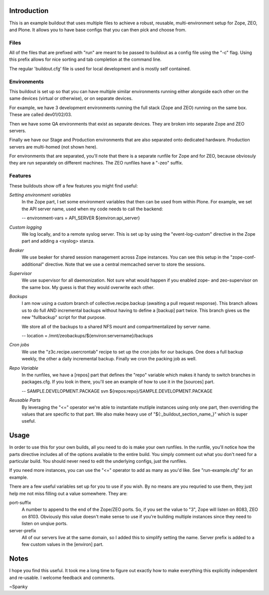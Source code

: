 Introduction
============
This is an example buildout that uses multiple files to achieve a robust,
reusable, multi-environment setup for Zope, ZEO, and Plone.  It allows you to
have base configs that you can then pick and choose from.

Files
-----

All of the files that are prefixed with "run" are meant to be passed to
buildout as a config file using the "-c" flag.  Using this prefix allows for
nice sorting and tab completion at the command line.

The regular 'buildout.cfg' file is used for local development and is
mostly self contained.

Environments
------------

This buildout is set up so that you can have multiple similar environments
running either alongside each other on the same devices (virtual or otherwise),
or on separate devices.

For example, we have 3 development environments running the full stack
(Zope and ZEO) running on the same box. These are called dev01/02/03.

Then we have some QA environments that exist as separate devices. They are
broken into separate Zope and ZEO servers.

Finally we have our Stage and Production environments that are also separated
onto dedicated hardware. Production servers are multi-homed (not shown here).

For environments that are separated, you'll note that there is a separate
runfile for Zope and for ZEO, because obviosuly they are run separately on
different machines.  The ZEO runfiles have a "-zeo" suffix.

Features
--------

These buildouts show off a few features you might find useful:

*Setting environment variables*
    In the Zope part, I set some environment variables that then can be used
    from within Plone.  For example, we set the API server name, used when my
    code needs to call the backend:

    -- environment-vars = API_SERVER ${environ:api_server}

*Custom logging*
    We log locally, and to a remote syslog server.  This is set up by using the
    "event-log-custom" directive in the Zope part and adding a <syslog> stanza.

*Beaker*
    We use beaker for shared session management across Zope instances.  You can
    see this setup in the "zope-conf-additional" directive.  Note that we use a
    central memcached server to store the sessions.

*Supervisor*
    We use supervisor for all daemonization.  Not sure what would happen if you
    enabled zope- and zeo-supervisor on the same box.  My guess is that they
    would overwrite each other.

*Backups*
    I am now using a custom branch of collective.recipe.backup (awaiting a
    pull request response).  This branch allows us to do full AND incremental
    backups without having to define a [backup] part twice.  This branch gives
    us the new "fullbackup" script for that purpose.

    We store all of the backups to a shared NFS mount
    and compartmentalized by server name.

    -- location = /mnt/zeobackups/${environ:servername}/backups

*Cron jobs*
    We use the "z3c.recipe.usercrontab" recipe to set up the cron jobs for our
    backups.  One does a full backup weekly, the other a daily incremental
    backup.  Finally we cron the packing job as well.

*Repo Variable*
    In the runfiles, we have a [repos] part that defines the "repo" variable
    which makes it handy to switch branches in packages.cfg. If you look in
    there, you'll see an example of how to use it in the [sources] part.

    -- SAMPLE.DEVELOPMENT.PACKAGE svn ${repos:repo}/SAMPLE.DEVELOPMENT.PACKAGE

*Reusable Parts*
    By leveraging the "<=" operator we're able to instantiate mutliple instances
    using only one part, then overriding the values that are specific to that
    part.  We also make heavy use of "${:_buildout_section_name_}" which is
    super useful.


Usage
=====

In order to use this for your own builds, all you need to do is make your own
runfiles.  In the runfile, you'll notice how the parts directive includes all
of the options available to the entire build.  You simply comment out what you
don't need for a particular build.  You should never need to edit the
underlying configs, just the runfiles.

If you need more instances, you can use the "<=" operator to add as many as
you'd like.  See "run-example.cfg" for an example.

There are a few useful variables set up for you to use if you wish. By no
means are you requried to use them, they just help me not miss filling out
a value somewhere.  They are:

port-suffix
    A number to append to the end of the Zope/ZEO ports. So, if you set the
    value to "3", Zope will listen on 8083, ZEO on 8103.  Obviously this value
    doesn't make sense to use if you're building multiple instances since they
    need to listen on unqiue ports.

server-prefix
    All of our servers live at the same domain, so I added this to simplify
    setting the name.  Server prefix is added to a few custom values in the
    [environ] part.

Notes
=====

I hope you find this useful. It took me a long time to figure out exactly how
to make everything this explicitly independent and re-usable.  I welcome
feedback and comments.

~Spanky

